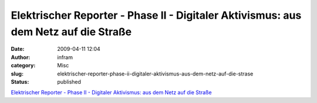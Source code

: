 Elektrischer Reporter - Phase II - Digitaler Aktivismus: aus dem Netz auf die Straße
####################################################################################
:date: 2009-04-11 12:04
:author: infram
:category: Misc
:slug: elektrischer-reporter-phase-ii-digitaler-aktivismus-aus-dem-netz-auf-die-strase
:status: published

`Elektrischer Reporter - Phase II - Digitaler Aktivismus: aus dem Netz
auf die Straße <http://www.elektrischer-reporter.de/elr/video/94/>`__
